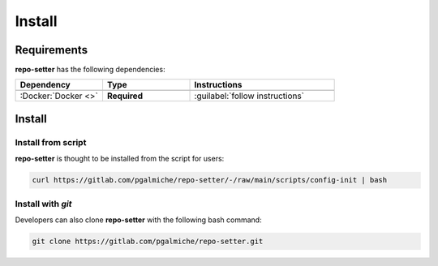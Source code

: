 =======
Install
=======

Requirements
------------

**repo-setter** has the following dependencies:

.. table::
    :widths: 30 30 50

    +---------------------+--------------+--------------------------------+
    | **Dependency**      | **Type**     | **Instructions**               |
    +=====================+==============+================================+
    +---------------------+--------------+--------------------------------+
    | :Docker:`Docker <>` | **Required** | :guilabel:`follow instructions`|
    +---------------------+--------------+--------------------------------+


Install
-------



Install from script
""""""""""""""""""""

**repo-setter** is thought to be installed from the script for users:

.. code-block:: bash

  curl https://gitlab.com/pgalmiche/repo-setter/-/raw/main/scripts/config-init | bash


Install with *git*
""""""""""""""""""

Developers can also clone **repo-setter** with the following bash command:

.. code-block:: bash

    git clone https://gitlab.com/pgalmiche/repo-setter.git
